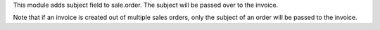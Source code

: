 This module adds subject field to sale.order. The subject will be passed over to the
invoice.

Note that if an invoice is created out of multiple sales orders, only the subject of
an order will be passed to the invoice.
